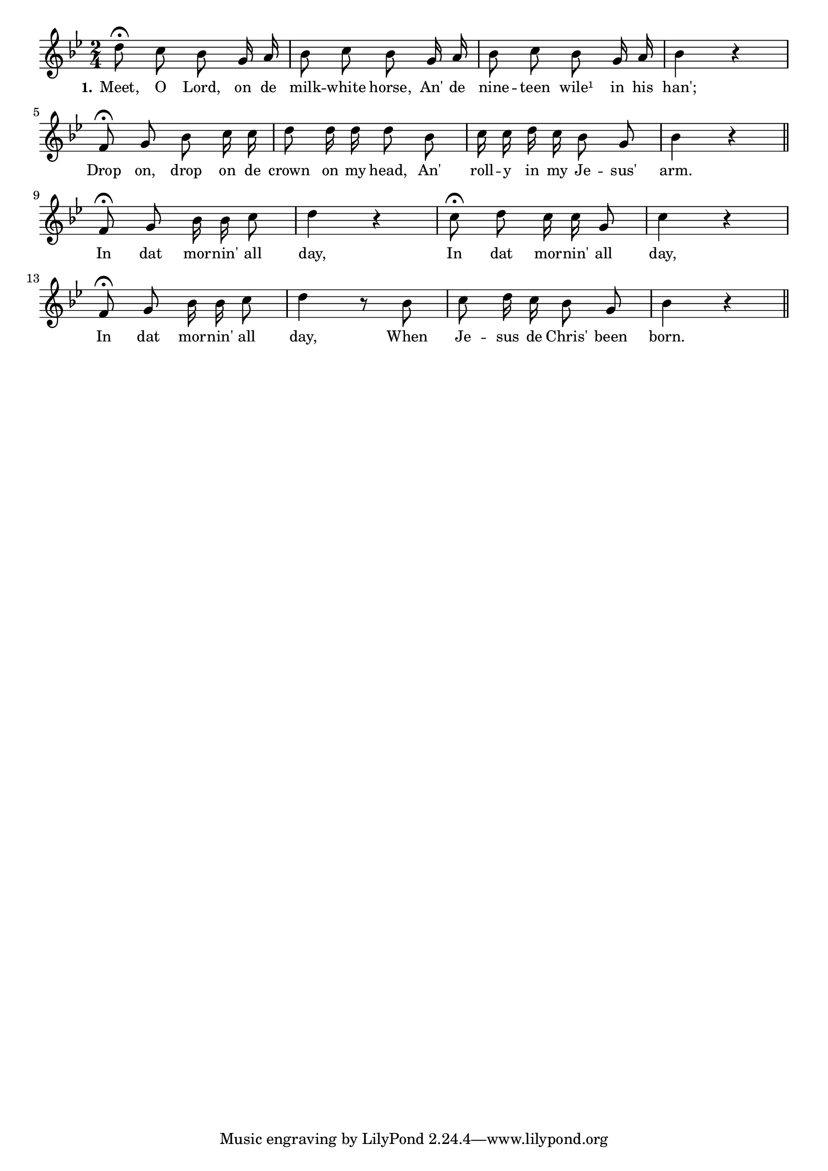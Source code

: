 % 056.ly - Score sheet for "Meet, o lord!"
% Copyright (C) 2007  Marcus Brinkmann <marcus@gnu.org>
%
% This score sheet is free software; you can redistribute it and/or
% modify it under the terms of the Creative Commons Legal Code
% Attribution-ShareALike as published by Creative Commons; either
% version 2.0 of the License, or (at your option) any later version.
%
% This score sheet is distributed in the hope that it will be useful,
% but WITHOUT ANY WARRANTY; without even the implied warranty of
% MERCHANTABILITY or FITNESS FOR A PARTICULAR PURPOSE.  See the
% Creative Commons Legal Code Attribution-ShareALike for more details.
%
% You should have received a copy of the Creative Commons Legal Code
% Attribution-ShareALike along with this score sheet; if not, write to
% Creative Commons, 543 Howard Street, 5th Floor,
% San Francisco, CA 94105-3013  United States

\version "2.21.0"

%\header
%{
%  title = "Meet, o lord!"
%  composer = "trad."
%}

melody =
<<
     \context Voice
    {
	\set Staff.midiInstrument = "acoustic grand"
	\override Staff.VerticalAxisGroup.minimum-Y-extent = #'(0 . 0)
	
	\autoBeamOff

	\time 2/4
	\clef violin
	\key bes \major
	
	{
	    d''8\fermata c'' bes' g'16 a' | bes'8 c'' bes' g'16 a' |
	    bes'8 c'' bes' g'16 a' | bes'4 r4 | \break
	    f'8\fermata g' bes' c''16 c'' | d''8 d''16 d'' d''8 bes' |
	    c''16 c'' d'' c'' bes'8 g' | bes'4 r \bar "||" \break
	    f'8\fermata g' bes'16 bes' c''8 | d''4 r |
	    c''8\fermata d'' c''16 c'' g'8 | c''4 r |
	    f'8\fermata g' bes'16 bes' c''8 | d''4 r8 bes' |
	    c''8 d''16 c'' bes'8 g' | bes'4 r \bar "||"
	}
    }
    \new Lyrics
    \lyricsto "" {
        \override LyricText.font-size = #0
        \override StanzaNumber.font-size = #-1

	\set stanza = "1."
	Meet, O Lord, on de milk -- white horse,
	An' de nine -- teen wile¹ in his han';
	Drop on, drop on de crown on my head,
	An' roll -- y in my Je -- sus' arm.
	In dat mor -- nin' all day,
	In dat mor -- nin' all day,
	In dat mor -- nin' all day,
	When Je -- sus de Chris' been born.
    }
>>


\score
{
  \new Staff { \melody }

  \layout { indent = 0.0 }
}

\score
{
  \new Staff { \unfoldRepeats \melody }

  
  \midi {
    \tempo 4 = 82
    }


}
